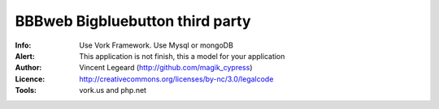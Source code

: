 =============
BBBweb Bigbluebutton third party
=============
:Info: Use Vork Framework. Use Mysql or mongoDB
:Alert: This application is not finish, this a model for your application
:Author: Vincent Legeard (http://github.com/magik_cypress)
:Licence: http://creativecommons.org/licenses/by-nc/3.0/legalcode
:Tools: vork.us and php.net
